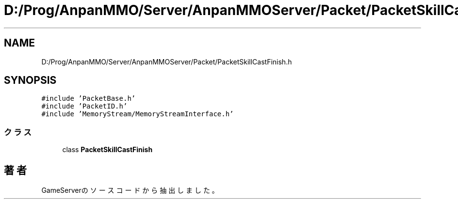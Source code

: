 .TH "D:/Prog/AnpanMMO/Server/AnpanMMOServer/Packet/PacketSkillCastFinish.h" 3 "2018年12月20日(木)" "GameServer" \" -*- nroff -*-
.ad l
.nh
.SH NAME
D:/Prog/AnpanMMO/Server/AnpanMMOServer/Packet/PacketSkillCastFinish.h
.SH SYNOPSIS
.br
.PP
\fC#include 'PacketBase\&.h'\fP
.br
\fC#include 'PacketID\&.h'\fP
.br
\fC#include 'MemoryStream/MemoryStreamInterface\&.h'\fP
.br

.SS "クラス"

.in +1c
.ti -1c
.RI "class \fBPacketSkillCastFinish\fP"
.br
.in -1c
.SH "著者"
.PP 
 GameServerのソースコードから抽出しました。

